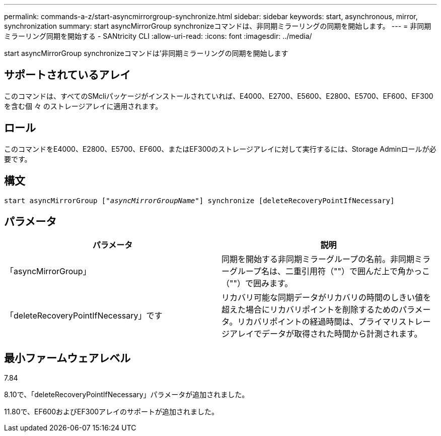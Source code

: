 ---
permalink: commands-a-z/start-asyncmirrorgroup-synchronize.html 
sidebar: sidebar 
keywords: start, asynchronous, mirror, synchronization 
summary: start asyncMirrorGroup synchronizeコマンドは、非同期ミラーリングの同期を開始します。 
---
= 非同期ミラーリング同期を開始する - SANtricity CLI
:allow-uri-read: 
:icons: font
:imagesdir: ../media/


[role="lead"]
start asyncMirrorGroup synchronizeコマンドは'非同期ミラーリングの同期を開始します



== サポートされているアレイ

このコマンドは、すべてのSMcliパッケージがインストールされていれば、E4000、E2700、E5600、E2800、E5700、EF600、EF300を含む個 々 のストレージアレイに適用されます。



== ロール

このコマンドをE4000、E2800、E5700、EF600、またはEF300のストレージアレイに対して実行するには、Storage Adminロールが必要です。



== 構文

[source, cli, subs="+macros"]
----
start asyncMirrorGroup pass:quotes[["_asyncMirrorGroupName_"]] synchronize [deleteRecoveryPointIfNecessary]
----


== パラメータ

[cols="2*"]
|===
| パラメータ | 説明 


 a| 
「asyncMirrorGroup」
 a| 
同期を開始する非同期ミラーグループの名前。非同期ミラーグループ名は、二重引用符（""）で囲んだ上で角かっこ（""）で囲みます。



 a| 
「deleteRecoveryPointIfNecessary」です
 a| 
リカバリ可能な同期データがリカバリの時間のしきい値を超えた場合にリカバリポイントを削除するためのパラメータ。リカバリポイントの経過時間は、プライマリストレージアレイでデータが取得された時間から計測されます。

|===


== 最小ファームウェアレベル

7.84

8.10で、「deleteRecoveryPointIfNecessary」パラメータが追加されました。

11.80で、EF600およびEF300アレイのサポートが追加されました。
